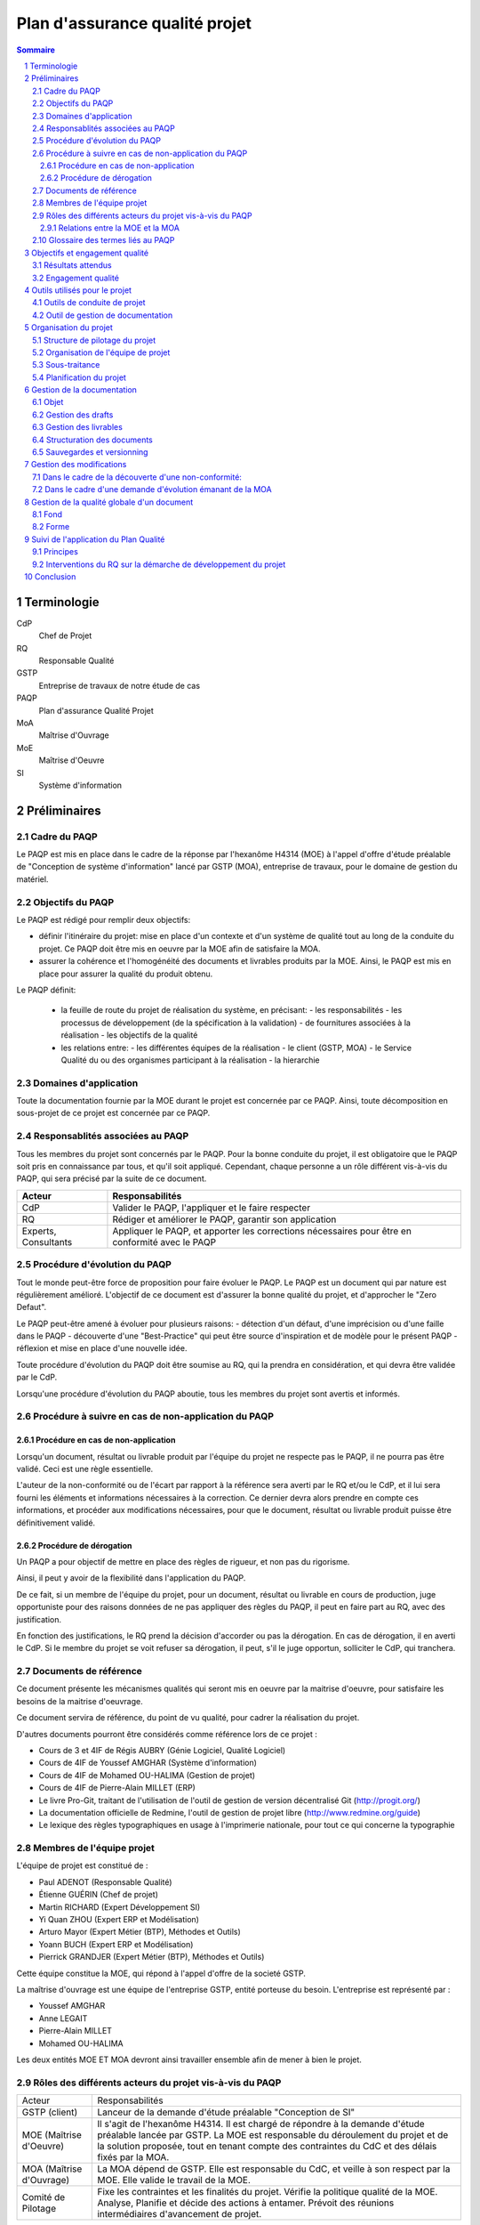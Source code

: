 ===============================
Plan d'assurance qualité projet
===============================

.. contents:: Sommaire
.. sectnum::



Terminologie
#############

CdP
  Chef de Projet
RQ
  Responsable Qualité

GSTP
  Entreprise de travaux de notre étude de cas

PAQP
  Plan d'assurance Qualité Projet

MoA
  Maîtrise d'Ouvrage

MoE
  Maîtrise d'Oeuvre

SI
  Système d'information

Préliminaires
#################

Cadre du PAQP
===============

Le PAQP est mis en place dans le cadre de la réponse par l'hexanôme H4314 (MOE) à l'appel d'offre d'étude préalable de "Conception de système d'information" lancé par GSTP (MOA), entreprise de travaux, pour le domaine de gestion du matériel.

Objectifs du PAQP
====================

Le PAQP est rédigé pour remplir deux objectifs:

- définir l'itinéraire du projet: mise en place d'un contexte et d'un système de qualité tout au long de la conduite du projet. Ce PAQP doit être mis en oeuvre par la MOE afin de satisfaire la MOA.

- assurer la cohérence et l'homogénéité des documents et livrables produits par la MOE. Ainsi, le PAQP est mis en place pour assurer la qualité du produit obtenu.

Le PAQP définit:

  - la feuille de route du projet de réalisation du système, en précisant:
    - les responsabilités
    - les processus de développement (de la spécification à la validation)
    - de fournitures associées à la réalisation
    - les objectifs de la qualité

  - les relations entre:
    - les différentes équipes de la réalisation
    - le client (GSTP, MOA)
    - le Service Qualité du ou des organismes participant à la réalisation
    - la hierarchie

Domaines d'application
========================

Toute la documentation fournie par la MOE durant le projet est concernée par ce PAQP. Ainsi, toute décomposition en sous-projet de ce projet est concernée par ce PAQP.

Responsablités associées au PAQP
===================================

Tous les membres du projet sont concernés par le PAQP. Pour la bonne conduite du projet, il est obligatoire que le PAQP soit pris en connaissance par tous, et qu'il soit appliqué. 
Cependant, chaque personne a un rôle différent vis-à-vis du PAQP, qui sera précisé par la suite de ce document.

====================  =============================================
Acteur                Responsabilités
====================  =============================================
CdP                   Valider le PAQP, l'appliquer et le faire respecter
  
RQ                    Rédiger et améliorer le PAQP, garantir son application

Experts, Consultants  Appliquer le PAQP, et apporter les corrections nécessaires pour être en conformité avec le PAQP
====================  =============================================



Procédure d'évolution du PAQP
================================

Tout le monde peut-être force de proposition pour faire évoluer le PAQP.
Le PAQP est un document qui par nature est régulièrement amélioré. L'objectif de ce document est d'assurer la bonne qualité du projet, et d'approcher le "Zero Defaut".

Le PAQP peut-être amené à évoluer pour plusieurs raisons:
- détection d'un défaut, d'une imprécision ou d'une faille dans le PAQP
- découverte d'une "Best-Practice" qui peut être source d'inspiration et de modèle pour le présent PAQP
- réflexion et mise en place d'une nouvelle idée.

Toute procédure d'évolution du PAQP doit être soumise au RQ, qui la prendra en considération, et qui devra être validée par le CdP.

Lorsqu'une procédure d'évolution du PAQP aboutie, tous les membres du projet sont avertis et informés.

Procédure à suivre en cas de non-application du PAQP
======================================================

Procédure en cas de non-application
--------------------------------------

Lorsqu'un document, résultat ou livrable produit par l'équipe du projet ne respecte pas le PAQP, il ne pourra pas être validé. Ceci est une règle essentielle.

L'auteur de la non-conformité ou de l'écart par rapport à la référence sera averti par le RQ et/ou le CdP, et il lui sera fourni les éléments et informations nécessaires à la correction.
Ce dernier devra alors prendre en compte ces informations, et procéder aux modifications nécessaires, pour que le document, résultat ou livrable produit puisse être définitivement validé. 

Procédure de dérogation
--------------------------

Un PAQP a pour objectif de mettre en place des règles de rigueur, et non pas du rigorisme.

Ainsi, il peut y avoir de la flexibilité dans l'application du PAQP.

De ce fait, si un membre de l'équipe du projet, pour un document, résultat ou livrable en cours de production, juge opportuniste pour des raisons données de ne pas appliquer des règles du PAQP, il peut en faire part au RQ, avec des justification.

En fonction des justifications, le RQ prend la décision d'accorder ou pas la dérogation. En cas de dérogation, il en averti le CdP.
Si le membre du projet se voit refuser sa dérogation, il peut, s'il le juge opportun, solliciter le CdP, qui tranchera.


Documents de référence
=======================
Ce document présente les mécanismes qualités qui seront mis en oeuvre par la
maitrise d'oeuvre, pour satisfaire les besoins de la maitrise d'oeuvrage.

Ce document servira de référence, du point de vu qualité, pour cadrer la
réalisation du projet.

D'autres documents pourront être considérés comme référence lors de ce projet :

- Cours de 3 et 4IF de Régis AUBRY (Génie Logiciel, Qualité Logiciel)
- Cours de 4IF de Youssef AMGHAR (Système d'information)
- Cours de 4IF de Mohamed OU-HALIMA (Gestion de projet)
- Cours de 4IF de Pierre-Alain MILLET (ERP)
- Le livre Pro-Git, traitant de l'utilisation de l'outil de gestion de version décentralisé Git (http://progit.org/)
- La documentation officielle de Redmine, l'outil de gestion de projet libre (http://www.redmine.org/guide)
- Le lexique des règles typographiques en usage à l'imprimerie nationale, pour tout ce qui concerne la typographie

Membres de l'équipe projet
============================
L'équipe de projet est constitué de :

- Paul ADENOT (Responsable Qualité)
- Étienne GUÉRIN (Chef de projet)
- Martin RICHARD (Expert Développement SI)
- Yi Quan ZHOU (Expert ERP et Modélisation)
- Arturo Mayor (Expert Métier (BTP), Méthodes et Outils)
- Yoann BUCH (Expert ERP et Modélisation)
- Pierrick GRANDJER (Expert Métier (BTP), Méthodes et Outils)

Cette équipe constitue la MOE, qui répond à l'appel d'offre de la societé GSTP.

La maîtrise d'ouvrage est une équipe de l'entreprise GSTP, entité porteuse du
besoin. L'entreprise est représenté par :

- Youssef AMGHAR
- Anne LEGAIT
- Pierre-Alain MILLET
- Mohamed OU-HALIMA

Les deux entités MOE ET MOA devront ainsi travailler ensemble afin de mener à bien le
projet.

Rôles des différents acteurs du projet vis-à-vis du PAQP
=========================================================

+-------------------------------+---------------------------------------------------------------------------------------+
| Acteur                        | Responsabilités                                                                       |
+-------------------------------+---------------------------------------------------------------------------------------+
| GSTP (client)                 | Lanceur de la demande d'étude préalable "Conception de SI"                            | 
+-------------------------------+---------------------------------------------------------------------------------------+
| MOE (Maîtrise d'Oeuvre)       | Il s'agit de l'hexanôme H4314. Il est chargé de répondre à la demande d'étude         |
|                               | préalable lancée par GSTP.                                                            |
|                               | La MOE est responsable du déroulement du projet et de la solution proposée, tout en   |
|                               | tenant compte des contraintes du CdC et des délais fixés par la MOA.                  |
+-------------------------------+---------------------------------------------------------------------------------------+
| MOA (Maîtrise d'Ouvrage)      | La MOA dépend de GSTP. Elle est responsable du CdC, et veille à son respect           |
|                               | par la MOE. Elle valide le travail de la MOE.                                         |
+-------------------------------+---------------------------------------------------------------------------------------+
| Comité de Pilotage            | Fixe les contraintes et les finalités du projet. Vérifie la politique qualité de la   |
|                               | MOE. Analyse, Planifie et décide des actions à entamer. Prévoit des réunions          | 
|                               | intermédiaires d'avancement de projet.                                                |
+-------------------------------+---------------------------------------------------------------------------------------+

Relations entre la MOE et la MOA
-----------------------------------
La relation avec la MOA se fera principalement par le chef de projet et le
responsable qualité, ces deux acteurs ayant une bonne vision globale du projet.

En cas de besoin, cependant, il pourra être demandé à un autre membre de
l'équipe d'intervenir sur un point particulier, afin d'apporter des précisions
sur un aspect du projet.

Les réunions entre la MOE et la MOA se feront chaque semaine afin de déceler
tout problème dans le projet, aussi tôt que possible. Il sera ainsi organisé des
revues, au moins une fois par semaine.

Dans une optique de réussite du projet, il sera par la même indispensable que
tous les acteurs du projet aient la plus grande transparence possible. Les
acteurs doivent être disponibles, afin de garantir une bonne réactivité, en cas
de changement de situation du côté MOA comme du côté MOE.

    
Glossaire des termes liés au PAQP
======================================================
Draft
    Littéralement, *brouillon*, état d'un document, non terminé, dans lequel
    l'accent est mis sur le fond plutôt que la forme. C'est un document de
    travail.
Livrable
    Comme son nom l'indique, c'est un document prêt à être livré au client. Il a
    le même fond que le draft associé, mais la forme est soignée.
Tâche
    Unité atomique de réalisation d'un projet. Les tâches sont hiérarchisables
    sous forme de sous-tâches. Une tâche est assignée à une ou plusieurs
    personne, possède un état (Nouveau, En cours, Attente de revue, Fermée,
    etc.), et un avancement.
Non-conformité
    Problème décelé dans le projet. Il doit être résolu en utilisant la
    procédure disponible dans ce document.
Demande d'évolution
    Demande faite par le client, concernant l'évolution du périmètre du projet.
    Peut être rejeté ou accepté, et traité au cas par cas.
Template de document
    Squelette de document, permettant de fixer une fois pour toute la structure
    de document. Souvent il est copié collé, puis complété, afin de produire
    le document final.
RSS
    Littéralement *Really Simple Syndication*, flux XML largement utilisé en
    syndicat ion de contenu permettant à des acteurs de s'abonner à une source de
    donnée, et d'être mis à jour d'une évolution.
Wiki
    Page web éditable librement, ou par des acteurs identifiés, permettant une
    collaboration rapide sur un document. Utilise souvent un langage de balisage
    léger pour la mise en forme.




Objectifs et engagement qualité
###############################

Résultats attendus
==================

Le résultat attendu est double. D'une part, un audit de la solution actuelle
employée par GSTP en ce qui concerne sa gestion interne devra être effectué, en
mettant en évidence les goulet d'étranglement de performance. D'autre part, deux
(2) solutions devront être proposées, pour résoudre ces problème, à l'aide d'un
système d'information.

Engagement qualité
==================

La MOA s'engage à fournir les informations nécessaire à la bonne réalisation du
projet par la MOE, notamment, mais non limités à l'organisation, les processus
organisationnels actuels, et autres méthodes de travail.

La MOE s'engage à respecter un politique de discrétion dans le cadre de
d'éventuelles information confidentielles nécessaire à la bonne exécution du
projet.

La MOA s'engage à mettre à disposition des employés, et à accueillir du
personnel de la MOA pour d'éventuelles interview, afin de pouvoir formaliser les
processus directement sur le terrain, et de capter au mieux l'existant.
 

Outils utilisés pour le projet
#################################

Outils de conduite de projet
==============================

La plateforme de gestion de projet *Redmine* sera utilisée.
  
http://bde.insa-lyon.fr:3000/projects/gstp

Outil de gestion de documentation
==================================

L'outil de gestion de documentation sera **Git** avec la plateforme **GitHub**

http://www.github.com/


Organisation du projet
######################



Structure de pilotage du projet
===============================

Schéma représentant la structure de pilotage de projet entre les deux équipes :

.. image:: images/comite.png
    :width: 100%



La structure de pilotage du projet est composée de membres de l'entreprise GSTP,
et de membres de l'équipe de projet. Le regroupement de ces deux équipes est
appelé « Comité de pilotage », et sera responsable en terme de guidage pour le
projet.

En cas de décisions, c'est ces personnes qui discuterons ensembles de la
solution la plus bénéfique pour le projet, éventuellement aidées d'experts, des
deux entreprises.

Organisation de l'équipe de projet
==================================

Les membres de l'équipe sont organisés comme suit :

- Paul ADENOT (Responsable qualité, communication)
    - Responsable de la qualité des documents, des moyens techniques de suivi de projet, et de la communication interne. Membre du comité de pilotage.
- Étienne GUÉRIN (Chef de projet)
    - Responsable de l'équipe, de la création des plannings, de l'assignation des tâches et des relations avec la MOA.
- Martin RICHARD (Expert technique SI)
    - Étudie et détermine les aspects informatiques de l'existant, et propose des solutions techniques.
- Yi Quan ZHOU (Expert technique matériel)
    - Étudie l'aspect gestion du matériel dans l'entreprise GSTP.
- Arturo Mayor (Expert technique matériel)
    - Idem
- Yoann BUCH (Expert technique organisationnel)
    - Étudie les aspects organisationnels dans l'entreprise GSTP.
- Pierrick GRANDJER (Expert technique BTP)
    - Étudie les aspects spécifiques à une entreprise de BTP tel que GSTP

Sous-traitance
==============

L'équipe assurera tous les aspects de l'étude, et s'engage à ne pas déléguer de
tâches à un éventuel sous-traitant.

Planification du projet
=======================

La planification prévisionnel a été effectué dans le dossier d'initialisation,
par le chef de projet. Cette planification de projet est reporté progressivement
dans l'outil de gestion de projet, permettant une interaction facilité avec
l'équipe de projet.

À chaque fois que des tâches sont assignées à un acteur, un flux RSS, suivi par
les membres du projet, est mis à jour, permettant de le tenir au courant en
temps réel. Un email lui est aussi envoyé, par le chef de projet, permettant de
clarifier éventuellement certains points de la tâche.

Le suivi des tâches est intégré dans l'outil de gestion de projet. Il est de la
responsabilité des membres de l'équipe de projet de mettre à jour leurs tâches
(temps passé, avancement, remarques, etc.) sur l'outil de gestion de projet.
Un accès a été fourni à la MOA dans un but de transparence et de facilité de
suivi.

La mesure de l'avancement est double. D'une part, les experts techniques
indiquent leur avancement sur la plateforme de gestion de projet, et d'autre
part, le responsable qualité pourra juger de l'avancement lors des revues de
documents.

Les réunions de projet se font une fois par séance de travail. Un compte rendu
normalisé à l'aide des *templates* de compte rendu de réunion est placé dans le
wiki de l'outil de gestion de projet, consultable par la MOA. À la fin de chaque
réunion, la prochaine est planifiée. Les compte rendu de réunion sont rédigé de
manière à résumer tout ce qu'il s'est dit pendant la réunion, sans synthèse, de
manière à refléter de manière fidèle le dialogue de l'équipe.

En ce qui concerne le suivi prévisionnel, le chef de projet dresse après chaque
session de travail un indicateur de l'état du projet. L'outil de gestion de
projet permet aussi d'avoir des statistiques globales sur le projet, incluant le
nombre d'heure passé par acteur sur chaque catégorie de tâche, permettant
d'avoir une vue d'ensemble du projet.



Gestion de la documentation
###########################

Objet
=====
Cette section présentera les outils et les processus de la gestion de
documentation dans ce projet.


Gestion des drafts
==================
Les *drafts* seront placés sous le gestionnaire de version décentralisé
**Git**. Le dépôt sera placé sur le site GitHub, et tous les membres de
l'équipe pourront effectuer des modifications (commit et push) et accéder aux
modifications effectuées par les autres personnes de l'équipe (pull).

Un document pourra avoir plusieurs états, en fonction de la tâche qui lui est
associé dans l'outil de gestion de projet Redmine.

- En cours : Le document est commencé, et est en cours de rédaction.  L'avancement peut être visualisé à l'aide de la barre de progression.
- Besoin de relecture : Le document est bien avancé, et l'auteur estime que la relecture peut commencer. Il s'agit alors pour le responsable qualité de faire des vérification de forme et de fond. La personne chargé de la relecture peut créer des nouvelles demandes associées à la tâche de rédaction du document si celui-ci contient des irrégularités qui ne peuvent pas être corrigées par le relecteur.
- Fermé : Une fois que le document est en version final, il doit être placé sous cette catégorie.

Le versionning ainsi que la sauvegarde des documents est donc assuré par le
gestionnaire de version. Le suivi de la rédaction est assuré par l'outil de
gestion de projet.

Tout commentaire sur un *draft* doit être faire dans l'outil de gestion de
projet, ou sur l'interface de GitHub, s'il s'agit d'un commentaire spécifique
à une portion de document. Sur Redmine, la fonctionnalités *notes* sera
utilisé, sur une tâche, et pour les commentaire globaux à une tâche. Sur
Github, les commentaires sur un commit ou une ligne, et uniquement cette
fonctionnalité doivent être utilisés, pour ne pas dupliquer les informations
sur les différents outils.

Les *drafts* sont placés dans le dossier /Documents.

Gestion des livrables
=======================
Les livrables seront générés à partir des *drafts*, et auront le même contenu,
mais un fond différent, indiquant précisément l'état du document. La mise en
page sera alors soignée.

La création d'un livrable à partir d'un *draft* devra faire l'objet d'une
sous-tâche dans l'outil de gestion de projet, afin d'avoir un suivi précis du
temps passé sur cette étapes, et de pouvoir annoncer à l'équipe qu'il est temps
de relire le document avant le dépôt.

Les livrables sont placés dans le dossier /Documents/Livrables.

Structuration des documents
=============================
Les documents auront une page de titre, indiquant clairement le type du
document, l'équipe, et le projet associé à ce document.

La seconde page consistera en un sommaire, qui permettra de mettre en évidence
la structure utilisé dans le document.

Les document disposeront d'un *header* et d'un *footer*, permettant de repérer le
nom du document, le nom de l'équipe qui l'a rédigé, et le projet auquel se
document se rapporte. Il s'agit en quelque sorte de dupliquer les informations
de la page de garde de manière discrète, afin de replacer le document dans son
contexte à tout moment au cours de la lecture.

Les documents auront une forme unifiée, permettant d'augmenter la cohérence, et
de ne pas perdre le lecteur.

Sauvegardes et versionning
==========================
L'outil de gestion de projet, *Redmine* est hébergé sur le serveur du BdE de l'INSA de
Lyon, dont la politique de sauvegarde est très rigoureuse (redondance,
sauvegardes off-site). Cet outil dispose en outre de capacité de journalisation, permettant
de retracer dans des fichier de log les activités ayant été effectuées sur le
logiciel, et permet donc implicitement un versionning des action.

L'outil de gestion de version distribué utilisé, *Git*, et le site sur lequel
sont hébergés les sources des document, *GitHub*, forment une solution réputé
dans l'industrie. En effet, GitHub gère les sauvegardes, ce point est assuré
sans intervention. De plus, Git, de par sa nature décentralisée, permet de
reconstruire le dépôt si seulement un des acteurs du projet dispose d'une copie
à jour, et ceci sans aucune difficulté, ce qui minimise le travail à fournir
lors de mauvaises manipulations sur le dépôt, ou autre erreur.

Cet outil de gestion de version distribué, comme son nom l'indique, permet de
revenir à une version antérieur d'un fichier, et permet de collaborer lors de la
rédaction d'un document, en gérant les conflits de manière automatique.

Dans le cas exceptionnel où une corruption de donnée se présenterait, comme le
format utilisé est de type *plain text*, la récupération des données sera donc
facilité.

La bonne application des paragraphes précédents nécessite donc une maitrise
parfaite des outils, relativement sophistiqués, par l'équipe de projet. Une
formation leur a été donnée en début de projet, et des référents technique ont
été nommés :

- Git et GitHub : Paul ADENOT et Martin RICHARD.
- Redmine : Paul ADENOT et Etienne GUÉRIN.



Gestion des modifications
#########################

Il peut arriver de déceler, tard dans le projet, la nécessité de modifier une
partie du projet, ceci impactant plusieurs endroits du projet.

Un modification peut être une **non-conformité** (c'est à dire que la réponse de la
MOE s'écarte du cahier des charges, il s'agit donc en quelque sorte
d'une erreur), et une **demande d'évolution**, souvent demandé par la MOA
(il s'agit alors d'un souhait de la MOA qui n'avait pas été exprimé lors de la
rédaction du cahier des charges, mais qui doit être étudié par la MOE).

Il est donc nécessaire de formaliser la réponse à un problème de ce type, en
indiquant une procédure pour :

Dans le cadre de la découverte d'une non-conformité:
====================================================

#. Informer la MOA, si le changement est important.
#. Placer une demande, du type *anomalie*, dans le logiciel de gestion de projet, dans la catégorie adéquate.
#. Effectuer la modification dans le document racine, c'est à dire le document où se trouve la principale modification à faire.
#. Propager cette modification dans les différents documents impactés. On veillera à utiliser au mieux les capacités d'inclusions de documents du logiciel utilisé, afin de ne garder qu'en un seul endroit l'information : une information à plusieurs endroit doit être modifiée plusieurs fois en cas de réponse à une non conformité.
#. Informer les différents acteurs concernés du changement, afin qu'il puissent adapter leur travail futur, en prenant en compte cette évolution. Les autres acteurs, non directement informés, pourront se tenir au courant de la situation en consultant l'outil de gestion de projet.


Dans le cadre d'une demande d'évolution émanant de la MOA
=========================================================
#. Discuter de l'acceptation de la demande d'évolution. Les critères pouvant être pris en compte sont (liste non exhaustive) : la taille des modifications à apporter, la complexité des modifications à apporter, le nombre de demande d'évolution déjà acceptées durant le projet, la disponibilité de la MOE, la criticité de la demande d'évolution.
#. Si la demande est accepté, procéder comme pour une non-conformité.
#. Si la demande est refusée, en informer la MOA, en expliquant les raison, de manière clair. Il peut être possible de négocier, mais cela sort du cadre de la procédure à suivre lors d'une demande d'évolution.



Gestion de la qualité globale d'un document
###########################################

Lorsqu'un document a le statut *Besoin de relecture* sur l'outil de gestion de
projet, le responsable qualité devra commencer à effectuer une relecture, qui
devra être faite en considérant plusieurs aspects :

Fond
====
- Si possible, le responsable qualité devra mettre en regard différents document, et tenter de déceler d'éventuelles incohérences. En fonction de la taille d'une éventuelle erreur, il pourra décider de faire une demande d'anomalie, qu'il pourra s'assigner, ou assigner à une autre personne de l'équipe (se référer à la section *Gestion des modification*). 
- La cohérence au sein d'un même document doit être vérifiée. Cela passe notamment par :

    - La vérification sémantique des phrases (Exemple : une négation qui n'a pas lieu d'être, et qui induit une confusion pour le lecteur).
    - La vérification de la non contradiction au sein d'un même document (Exemple : le rédacteur a changé d'opinion sur un point précis du projet entre le début et la fin du document)

Forme
=====
- Grammaire : les fautes de grammaires en tout genre doivent être évitées.
- Typographie : la typographie devra respecter les standards français, afin de produire des document agréables et facile à lire, sans détourner le lecteur du contenu.



Suivi de l'application du Plan Qualité 
#########################################

Principes
============

L'application du plan qualité est primordiale si l'on souhaite effectuer un travail de qualité et produire des livrables respectant une certaine homogénéité et cohérence.

L'assurance qualité concerne toutes les procédures qualité établies par le RQ.

Interventions du RQ sur la démarche de développement du projet
=================================================================

Lors des différentes phases de développement du projet, le RQ a pour principales responsabilités:
- Le support qualité auprès de l'équipe projet
- la validation de la forme des documents produits et livrés selon les règles énoncées dans la Gestion de la Documentation.
- la vérification du suivi et de l'application du PAQP par l'équipe projet
- la création, le maintien et l'évolution du Système Qualité.



Conclusion
#############

Ce PAQP est un document et un outil qui permet de garantir une solution finale de qualité, à condition qu'il soit bien appliqué.

Il permet également d'assurer que les attentes du client (GSTP) vont être prises en compte.

La Qualité est toujours en évolution, et a pour vocation d'être toujours améliorée. C'est pourquoi le PAQP (le présent document) peut être sujet à modification.
